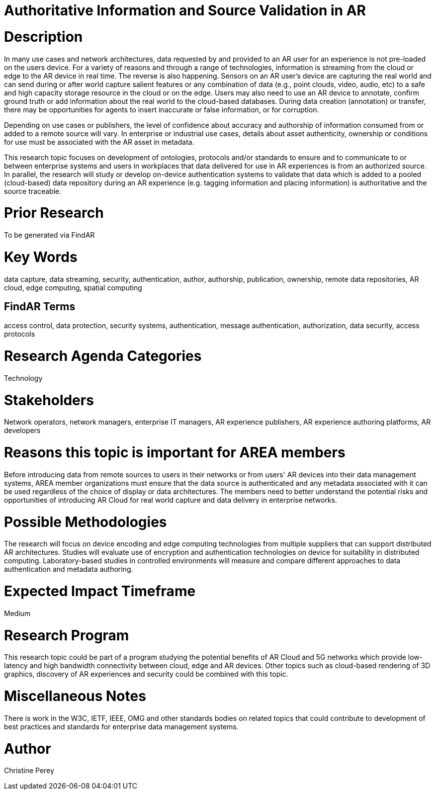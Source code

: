 [[ra-Tauthentication5-datavalidationtechniques]]

# Authoritative Information and Source Validation in AR

# Description
In many use cases and network architectures, data requested by and provided to an AR user for an experience is not pre-loaded on the users device. For a variety of reasons and through a range of technologies, information is streaming from the cloud or edge to the AR device in real time. The reverse is also happening. Sensors on an AR user's device are capturing the real world and can send during or after world capture salient features or any combination of data (e.g., point clouds, video, audio, etc) to a safe and high capacity storage resource in the cloud or on the edge. Users may also need to use an AR device to annotate, confirm ground truth or add information about the real world to the cloud-based databases. During data creation (annotation) or transfer, there may be opportunities for agents to insert inaccurate or false information, or for corruption.

Depending on use cases or publishers, the level of confidence about accuracy and authorship of information consumed from or added to a remote source will vary. In enterprise or industrial use cases, details about asset authenticity, ownership or conditions for use must be associated with the AR asset in metadata.

This research topic focuses on development of ontologies, protocols and/or standards to ensure and to  communicate to or between enterprise systems and users in workplaces that data delivered for use in AR experiences is from an authorized source. In parallel, the research will study or develop on-device authentication systems to validate that data which is added to a pooled (cloud-based) data repository during an AR experience (e.g. tagging information and placing information) is authoritative and the source traceable.

# Prior Research
To be generated via FindAR

# Key Words
data capture, data streaming, security, authentication, author, authorship, publication, ownership, remote data repositories, AR cloud, edge computing, spatial computing

## FindAR Terms
access control, data protection, security systems,  authentication, message authentication, authorization, data security, access protocols

# Research Agenda Categories
Technology

# Stakeholders
Network operators, network managers, enterprise IT managers, AR experience publishers, AR experience authoring platforms, AR developers

# Reasons this topic is important for AREA members
Before introducing data from remote sources to users in their networks or from users' AR devices into their data management systems, AREA member organizations must ensure that the data source is authenticated and any metadata associated with it can be used regardless of the choice of display or data architectures. The members need to better understand the potential risks and opportunities of introducing AR Cloud for real world capture and data delivery in enterprise networks.

# Possible Methodologies
The research will focus on device encoding and edge computing technologies from multiple suppliers that can support distributed AR architectures. Studies will evaluate use of encryption and authentication technologies on device for suitability in distributed computing. Laboratory-based studies in controlled environments will measure and compare different approaches to data authentication and metadata authoring.

# Expected Impact Timeframe
Medium

# Research Program
This research topic could be part of a program studying the potential benefits of AR Cloud and 5G networks which provide low-latency and high bandwidth connectivity between cloud, edge and AR devices. Other topics such as cloud-based rendering of 3D graphics, discovery of AR experiences and security could be combined with this topic.

# Miscellaneous Notes
There is work in the W3C, IETF, IEEE, OMG and other standards bodies on related topics that could contribute to development of best practices and standards for enterprise data management systems.

# Author
Christine Perey
